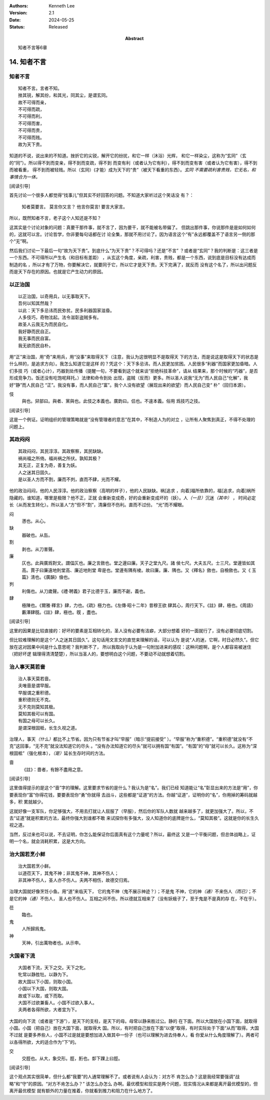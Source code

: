 .. Kenneth Lee 版权所有 2018-2024

:Authors: Kenneth Lee
:Version: 2.1
:Date: 2024-05-25
:Status: Released
:Abstract: 知者不言等6章

14. 知者不言
*************

知者不言
=========
::

        知者不言。言者不知。
        挫其锐，解其纷，和其光，同其尘，是谓玄同。
        故不可得而亲，
        不可得而疏，
        不可得而利，
        不可得而害，
        不可得而贵，
        不可得而贱。
        故为天下贵。

知道的不说，说出来的不知道。挫折它的尖锐，解开它的纷扰，和它一样（沐浴）光辉，
和它一样染尘，这称为“玄同”（玄的“同”）。所以得不到而变亲，得不到而变疏，得不到
而变有利（或者认为它有利），得不到而变有害（或者认为它有害），得不到而被看重，
得不到而被轻贱。所以（玄同）(才能）成为天下的“贵”（被天下看重的东西）。\ *玄同
不需要疏利害贵贱，它无名，和事情合为一体。* 

[阅读引导]

首先讨论一个很多人都觉得“找事儿”但其实不好回答的问题。不知道大家听过这个笑话没
有？：

        知者莫要言。
        莫言你又言？
        他言你莫言!
        要言大家言。

所以，既然知者不言，老子这个人知还是不知？

这其实是个讨论对象的问题：真要干那件事，就不言了，因为要干，就不能被名带偏了。
但跳出那件事，你说那件是是如何如何的，这就可以言。讨论哲学，你非要每句话都在讨
论全集，那就不用讨论了。因为语言这个“有”永远都覆盖不了语言另一侧的那个“无”啊。

然后我们讨论一下最后一句“故为天下贵”。到底什么“为天下贵”？不可得吗？还是“不言”
？或者是“玄同”？我的判断是：这三者是一个东西。不可得所以产生名（和目标有差距）
，从玄这个角度，亲疏，利害，贵贱，都是一个东西，说到底是目标没有达成而制造的名
，所以才有了万物，你要解决它，就要同于它，所以它才是天下贵。天下完满了，就反而
没有这个名了，所以出问题反而是天下存在的原因。也就是它产生动力的原因。

以正治国
========
::

        以正治国，以奇用兵，以无事取天下。
        吾何以知其然哉？
        以此：天下多忌讳而民弥贫。民多利器国家滋昏。
        人多伎巧，奇物泫起。法令滋彰盗贼多有。
        故圣人云我无为而民自化。
        我好静而民自正。
        我无事而民自富。
        我无欲而民自朴。

用“正”来治国，用“奇”来用兵，用“没事”来取得天下（注意，我认为这很明显不是取得天
下的方法，而是说这是取得天下的状态是什么样的，是追求方向）。我怎么知道它是这样
的？凭这个：天下多忌讳，而人民更加贫困。人民很多“利器”而国家更加昏暗。人们多技
巧（或者心计），巧器到处传播（提醒一句，不要看到这个就来谈“拒绝科技革命”，请从
结果来，那个时候的“巧器”，是否形成竞争力。饭还没有吃饱呢拜托。）法律和命令到处
出现，盗贼（反而）更多。所以圣人说我“无为”而人民自己“化解”，我好“静”而人民自己
“正”。我没有事，而人民自己“富”。我个人没有欲望（展现出来的欲望）而人民自己变“
朴”（回归本源）。

伎
        與也。舁部曰。與者、黨與也。此伎之本義也。廣韵曰。侣也。不違本義。俗用
        爲技巧之技。

[阅读引导]

这是一个例证。证明组织的管理策略就是“没有管理者的意志”在其中，不制造人为的对立
，让所有人聚焦到真正，不得不处理的问题上。

其政闷闷
=========

::

        其政闷闷，其民淳淳。其政察察，其民缺缺。
        祸尚福之所倚。福尚祸之所伏。孰知其极？
        其无正，正复为奇，善复为妖。
        人之迷其日固久。
        是以圣人方而不割，廉而不刿，直而不肆，光而不耀。

他的政治闷闷，他的人民淳淳。他的政治察察（高明的样子），他的人民缺缺。祸[追求
，向着]福所依靠的，福[追求，向着]祸所隐藏的。谁知道，哪里是极限？他不正，正就
会重新变成奇，好的会重新变成坏的（妖）。人\ *（一旦）*\ 沉迷\ *（其中）* \ ，
时间必定长（从而发生转化）。所以圣人“方”但不“割”，清廉但不伤利。直而不过份。
“光”而不耀眼。

闷
        懣也。从心。

缺
        器破也。从缶。

割
        剥也。从刀害聲。

廉
        仄也。此與廣爲對文。謂偪仄也。廉之言斂也。堂之邊曰廉。天子之堂九尺。諸
        侯七尺。大夫五尺。士三尺。堂邊皆如其高。賈子曰廉遠地則堂高、廉近地則堂
        卑是也。堂邊有隅有棱。故曰廉。廉、隅也。又《釋名》斂也，自檢斂也。又《
        玉篇》淸也。《廣韻》儉也。

刿
        利傷也。从刀歲聲。《禮·聘義》君子比德于玉，廉而不劌，義也。

肆
        極陳也。《爾雅·釋言》肆，力也。《疏》極力也。《左傳·昭十二年》昔穆王欲
        肆其心，周行天下。《註》肆，極也。《周語》藪澤肆旣。《註》肆，極也。旣
        ，盡也。

[阅读引导]

这里的因果是比较直接的：好坏的要素是互相转化的，圣人没有必要有洁癖，大部分想着
好的一面就行了，没有必要彻底切割。

但比较难理解的是这个“人之迷其日固久”。这句话用文言文的直觉来理解的话，可以认为
是说“人的迷，它啊，时日必然久”。但它放在这对因果中间是什么意思呢？我判断不了，
所以我取向于认为是一句附加进来的感叹：这种问题啊，是个人都容易被迷住（把好坏逻
辑理得清清楚楚），所以当圣人的，要想明白这个问题，不要动不动就想着切割。

治人事天莫若啬
===============
::

        治人事天莫若啬。
        夫唯啬是谓早服。
        早服谓之重积德。
        重积德则无不克。
        无不克则莫知其极。
        莫知其极可以有国。
        有国之母可以长久。
        是谓深根固柢，长生久视之道。

治理人，事天\ *（什么）*\ 都比不上节省。因为只有节省才叫“早服”（暗示“提前接受”
）。“早服”称为“重积德”。“重积德”就没有“不克”这回事，“无不克”就没法知道它的尽头
。“没有办法知道它的尽头”就可以拥有国“有国”。“有国”的“母”就可以长久。这称为“深
根固柢”（强化根本），\ *（是）*\ 延长生存时间的方法。

啬
        《註》：嗇者，有餘不盡用之意。

[阅读引导]

这里值得提示的是这个“啬”字的理解。这里要求节省的是什么？我认为是“名”。我们已经
知道能让“名”彰显出来的方法是“用”，你要表现你“富”你得花钱，要要表现你“勇”你就得
去战斗，这些都是“证道”的方法。你越“证道”，证明你的“名”，你用掉的筹码就越多，积
累就越少。

这就好像一支军队，你足够强大，不用去打就让人屈服了（早服），然后你的军队人数就
越来越多了，就更加强大了。所以，不去“证道”就是积累的方法，最终你强大到谁都不敢
来试探你有多强大，没人知道你的底牌是什么，“莫知其极”。这就是你的长生久视之道。

当然，反过来也可以说，不去证明，你怎么能保证你后面真有这个力量呢？所以，最终这
又是一个平衡问题，但总体战略上，证明一个名，就会消耗积累，这是大方向。

治大国若烹小鲜
===============
::

        治大国若烹小鲜。
        以道莅天下，其鬼不神；非其鬼不神，其神不伤人；
        非其神不伤人，圣人亦不伤人。夫两不相伤，故德交归焉。

治理大国就好像烹饪小鱼。用“道”来临天下， 它的鬼不神（鬼不展示神迹？）；不是鬼
不神，它的神\ *（通）*\ 不来伤人\ *（而已）*\ ；不是它的神\ *（通）*\ 不伤人，
圣人也不伤人。互相之间不伤，所以德就互相来了（没有妖蛾子了，至于鬼是不是真的存
在，不在乎）。

莅
        臨也。

鬼
        人所歸爲鬼。

神
        天神，引出萬物者也。从示申。

大国者下流
===========
::

        大国者下流，天下之交。天下之牝。
        牝常以静胜牡。以静为下。
        故大国以下小国，则取小国。
        小国以下大国，则取大国。
        故或下以取，或下而取。
        大国不过欲兼畜人。小国不过欲入事人。
        夫两者各得所欲，大者宜为下。

大国的向下流（或者是“下游”），是天下的支柱，是天下的母。母常以静来胜过公。静的
在下面。所以大国放在小国下面，就取得小国。小国（把自己）放在大国下面，就取得大
国。所以，有时把自己放在下面“以便”取得，有时实际处于下面“从而”取得。大国不过就
是要多养些人，小国不过是就是要想加进入做其中一份子（也可以理解为进去侍奉人，看
你爱从什么角度理解了）。两者可以各得所欲，大的适合作为“下”的。

交
        交脛也。从大，象交形。脛，胻也。厀下踝上曰脛。

[阅读引导]

这个观点其实很简单，但什么都“我要”的人通常理解不了。或者说有人会认为：对方不
肯怎么办？这是我经常要强调“战略”和“守”的原因。“对方不肯怎么办？” 该怎么办怎么
办啊。最优模型和现实是两个问题，现实情况从来都是离开最优模型的，但离开最优模型
就有额外的力量在推着，你就看到推力和阻力在什么地方了。

.. vim: tw=78 fo+=mM
